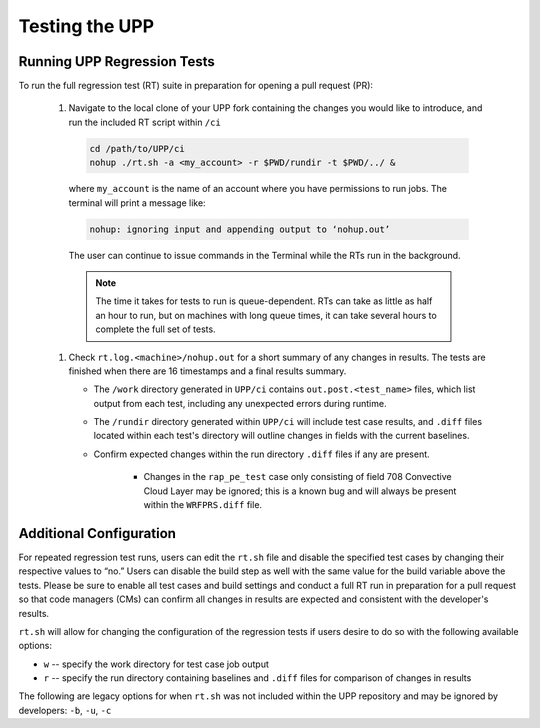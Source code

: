 .. role:: underline
    :class: underline
.. role:: bolditalic
    :class: bolditalic

.. _testing-upp:

*****************
Testing the UPP
*****************

Running UPP Regression Tests
=============================

To run the full regression test (RT) suite in preparation for opening a pull request (PR):

   #. Navigate to the local clone of your UPP fork containing the changes you would like to introduce, and run the included RT script within ``/ci``

     .. code-block:: console

        cd /path/to/UPP/ci
        nohup ./rt.sh -a <my_account> -r $PWD/rundir -t $PWD/../ &

     where ``my_account`` is the name of an account where you have permissions to run jobs. The terminal will print a message like:

     .. code-block:: console
        
        nohup: ignoring input and appending output to ‘nohup.out’
     
     The user can continue to issue commands in the Terminal while the RTs run in the background. 

     .. note:: 
        
        The time it takes for tests to run is queue-dependent. RTs can take as little as half an hour to run, but on machines with long queue times, it can take several hours to complete the full set of tests. 

   #. Check ``rt.log.<machine>/nohup.out`` for a short summary of any changes in results. The tests are finished when there are 16 timestamps and a final results summary. 

      * The ``/work`` directory generated in ``UPP/ci`` contains ``out.post.<test_name>`` files, which list output from each test, including any unexpected errors during runtime. 
      * The ``/rundir`` directory generated within ``UPP/ci`` will include test case results, and ``.diff`` files located within each test's directory will outline changes in fields with the current baselines.
      * Confirm expected changes within the run directory ``.diff`` files if any are present.
      
         * Changes in the ``rap_pe_test`` case only consisting of field 708 Convective Cloud Layer may be ignored; this is a known bug and will always be present within the ``WRFPRS.diff`` file.

Additional Configuration
=========================
For repeated regression test runs, users can edit the ``rt.sh`` file and disable the specified test cases by changing their respective values to “no.” Users can disable the build step as well with the same value for the build variable above the tests. Please be sure to enable all test cases and build settings and conduct a full RT run in preparation for a pull request so that code managers (CMs) can confirm all changes in results are expected and consistent with the developer's results.

``rt.sh`` will allow for changing the configuration of the regression tests if users desire to do so with the following available options:

* ``w`` -- specify the work directory for test case job output
* ``r`` -- specify the run directory containing baselines and ``.diff`` files for comparison of changes in results

The following are legacy options for when ``rt.sh`` was not included within the UPP repository and may be ignored by developers: ``-b``, ``-u``, ``-c``